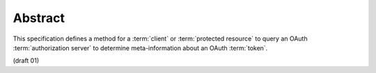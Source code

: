 Abstract
============

This specification defines a method for a :term:`client` 
or :term:`protected resource` to query an OAuth :term:`authorization server` 
to determine meta-information about an OAuth :term:`token`.

(draft 01)


